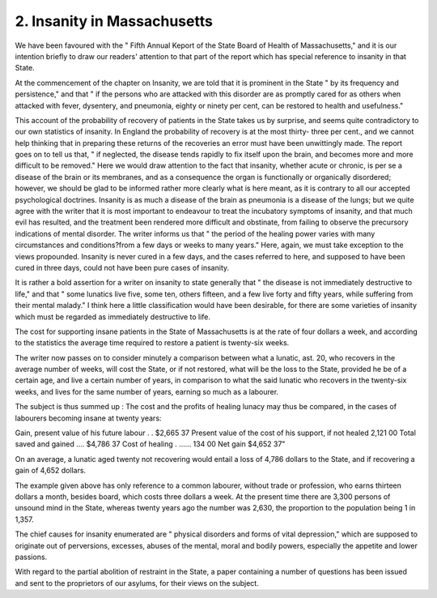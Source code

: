 2. Insanity in Massachusetts
==============================

We have been favoured with the " Fifth Annual Keport of the State
Board of Health of Massachusetts," and it is our intention briefly to
draw our readers' attention to that part of the report which has special
reference to insanity in that State.

At the commencement of the chapter on Insanity, we are told that it
is prominent in the State " by its frequency and persistence," and that
" if the persons who are attacked with this disorder are as promptly
cared for as others when attacked with fever, dysentery, and pneumonia,
eighty or ninety per cent, can be restored to health and usefulness."

This account of the probability of recovery of patients in the State takes
us by surprise, and seems quite contradictory to our own statistics of
insanity. In England the probability of recovery is at the most thirty-
three per cent., and we cannot help thinking that in preparing these
returns of the recoveries an error must have been unwittingly made.
The report goes on to tell us that, " if neglected, the disease tends
rapidly to fix itself upon the brain, and becomes more and more
difficult to be removed." Here we would draw attention to the fact
that insanity, whether acute or chronic, is per se a disease of the brain or
its membranes, and as a consequence the organ is functionally or
organically disordered; however, we should be glad to be informed
rather more clearly what is here meant, as it is contrary to all our
accepted psychological doctrines. Insanity is as much a disease of the
brain as pneumonia is a disease of the lungs; but we quite agree with
the writer that it is most important to endeavour to treat the incubatory
symptoms of insanity, and that much evil has resulted, and the treatment
been rendered more difficult and obstinate, from failing to observe the
precursory indications of mental disorder. The writer informs us that
" the period of the healing power varies with many circumstances and
conditions?from a few days or weeks to many years." Here, again,
we must take exception to the views propounded. Insanity is never
cured in a few days, and the cases referred to here, and supposed to
have been cured in three days, could not have been pure cases of
insanity.

It is rather a bold assertion for a writer on insanity to state generally
that " the disease is not immediately destructive to life," and that " some
lunatics live five, some ten, others fifteen, and a few live forty and fifty
years, while suffering from their mental malady." I think here a little
classification would have been desirable, for there are some varieties of
insanity which must be regarded as immediately destructive to life.

The cost for supporting insane patients in the State of Massachusetts
is at the rate of four dollars a week, and according to the statistics the
average time required to restore a patient is twenty-six weeks.

The writer now passes on to consider minutely a comparison between
what a lunatic, ast. 20, who recovers in the average number of weeks,
will cost the State, or if not restored, what will be the loss to the State,
provided he be of a certain age, and live a certain number of years, in
comparison to what the said lunatic who recovers in the twenty-six
weeks, and lives for the same number of years, earning so much as a
labourer.

The subject is thus summed up : The cost and the profits of healing
lunacy may thus be compared, in the cases of labourers becoming insane
at twenty years:

Gain, present value of his future labour . . $2,665 37
Present value of the cost of his support, if not healed 2,121 00
Total saved and gained .... $4,786 37
Cost of healing . ...... 134 00
Net gain $4,652 37"

On an average, a lunatic aged twenty not recovering would entail a
loss of 4,786 dollars to the State, and if recovering a gain of 4,652
dollars.

The example given above has only reference to a common labourer,
without trade or profession, who earns thirteen dollars a month, besides
board, which costs three dollars a week. At the present time there are
3,300 persons of unsound mind in the State, whereas twenty years ago
the number was 2,630, the proportion to the population being 1
in 1,357.

The chief causes for insanity enumerated are " physical disorders
and forms of vital depression," which are supposed to originate out of
perversions, excesses, abuses of the mental, moral and bodily powers,
especially the appetite and lower passions.

With regard to the partial abolition of restraint in the State, a paper
containing a number of questions has been issued and sent to the
proprietors of our asylums, for their views on the subject.
